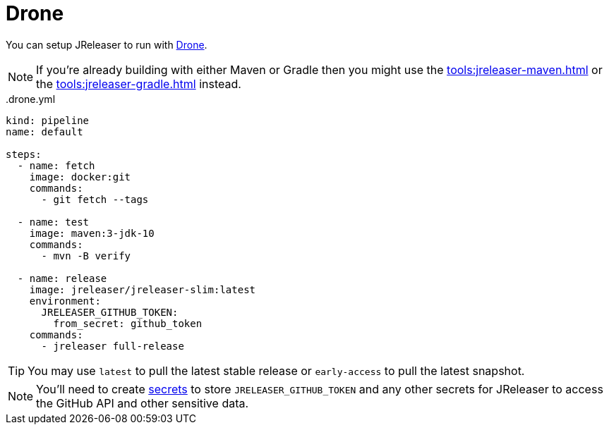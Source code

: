 = Drone

You can setup JReleaser to run with link:https://www.drone.io/[Drone].

NOTE: If you're already building with either Maven or Gradle then you might use the
xref:tools:jreleaser-maven.adoc[] or the xref:tools:jreleaser-gradle.adoc[] instead.

[source,yaml]
[subs="+macros"]
..drone.yml
----
kind: pipeline
name: default

steps:
  - name: fetch
    image: docker:git
    commands:
      - git fetch --tags

  - name: test
    image: maven:3-jdk-10
    commands:
      - mvn -B verify

  - name: release
    image: jreleaser/jreleaser-slim:latest
    environment:
      JRELEASER_GITHUB_TOKEN:
        from_secret: github_token
    commands:
      - jreleaser full-release
----

TIP: You may use `latest` to pull the latest stable release or `early-access` to pull the latest snapshot.

NOTE: You'll need to create link:https://docs.drone.io/secret/[secrets] to store `JRELEASER_GITHUB_TOKEN` and any other
secrets for JReleaser to access the GitHub API and other sensitive data.

